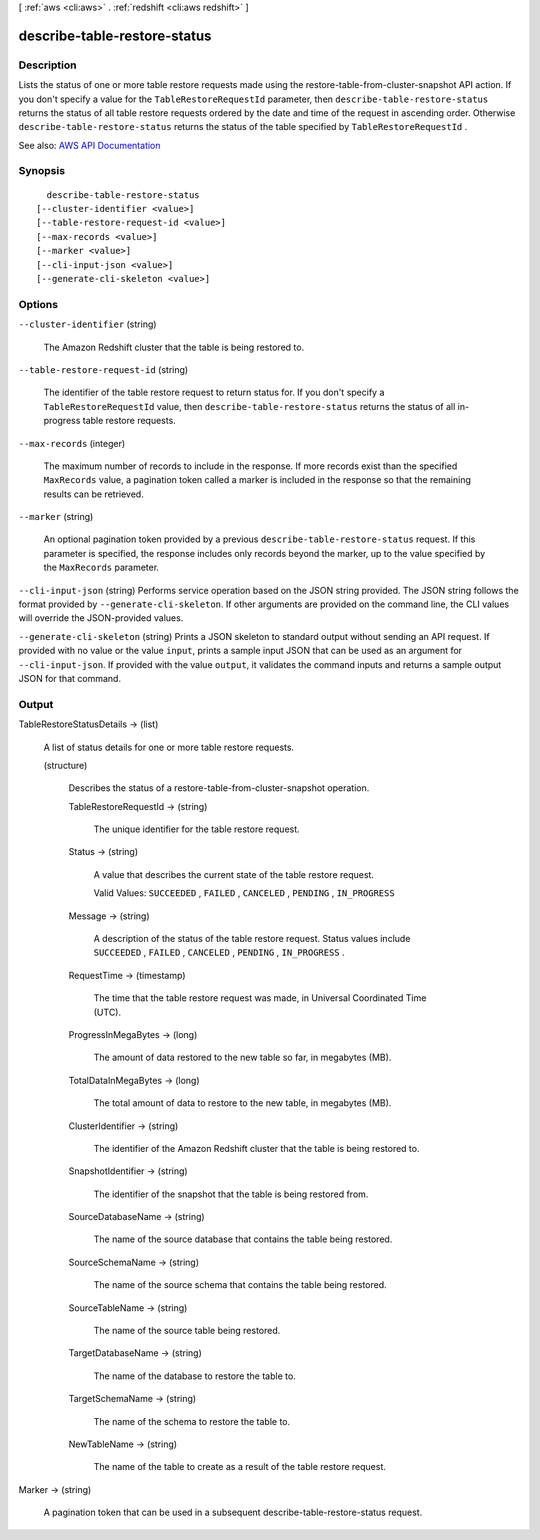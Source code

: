 [ :ref:`aws <cli:aws>` . :ref:`redshift <cli:aws redshift>` ]

.. _cli:aws redshift describe-table-restore-status:


*****************************
describe-table-restore-status
*****************************



===========
Description
===========



Lists the status of one or more table restore requests made using the  restore-table-from-cluster-snapshot API action. If you don't specify a value for the ``TableRestoreRequestId`` parameter, then ``describe-table-restore-status`` returns the status of all table restore requests ordered by the date and time of the request in ascending order. Otherwise ``describe-table-restore-status`` returns the status of the table specified by ``TableRestoreRequestId`` .



See also: `AWS API Documentation <https://docs.aws.amazon.com/goto/WebAPI/redshift-2012-12-01/DescribeTableRestoreStatus>`_


========
Synopsis
========

::

    describe-table-restore-status
  [--cluster-identifier <value>]
  [--table-restore-request-id <value>]
  [--max-records <value>]
  [--marker <value>]
  [--cli-input-json <value>]
  [--generate-cli-skeleton <value>]




=======
Options
=======

``--cluster-identifier`` (string)


  The Amazon Redshift cluster that the table is being restored to.

  

``--table-restore-request-id`` (string)


  The identifier of the table restore request to return status for. If you don't specify a ``TableRestoreRequestId`` value, then ``describe-table-restore-status`` returns the status of all in-progress table restore requests.

  

``--max-records`` (integer)


  The maximum number of records to include in the response. If more records exist than the specified ``MaxRecords`` value, a pagination token called a marker is included in the response so that the remaining results can be retrieved.

  

``--marker`` (string)


  An optional pagination token provided by a previous ``describe-table-restore-status`` request. If this parameter is specified, the response includes only records beyond the marker, up to the value specified by the ``MaxRecords`` parameter.

  

``--cli-input-json`` (string)
Performs service operation based on the JSON string provided. The JSON string follows the format provided by ``--generate-cli-skeleton``. If other arguments are provided on the command line, the CLI values will override the JSON-provided values.

``--generate-cli-skeleton`` (string)
Prints a JSON skeleton to standard output without sending an API request. If provided with no value or the value ``input``, prints a sample input JSON that can be used as an argument for ``--cli-input-json``. If provided with the value ``output``, it validates the command inputs and returns a sample output JSON for that command.



======
Output
======

TableRestoreStatusDetails -> (list)

  

  A list of status details for one or more table restore requests.

  

  (structure)

    

    Describes the status of a  restore-table-from-cluster-snapshot operation.

    

    TableRestoreRequestId -> (string)

      

      The unique identifier for the table restore request.

      

      

    Status -> (string)

      

      A value that describes the current state of the table restore request.

       

      Valid Values: ``SUCCEEDED`` , ``FAILED`` , ``CANCELED`` , ``PENDING`` , ``IN_PROGRESS``  

      

      

    Message -> (string)

      

      A description of the status of the table restore request. Status values include ``SUCCEEDED`` , ``FAILED`` , ``CANCELED`` , ``PENDING`` , ``IN_PROGRESS`` .

      

      

    RequestTime -> (timestamp)

      

      The time that the table restore request was made, in Universal Coordinated Time (UTC).

      

      

    ProgressInMegaBytes -> (long)

      

      The amount of data restored to the new table so far, in megabytes (MB).

      

      

    TotalDataInMegaBytes -> (long)

      

      The total amount of data to restore to the new table, in megabytes (MB).

      

      

    ClusterIdentifier -> (string)

      

      The identifier of the Amazon Redshift cluster that the table is being restored to.

      

      

    SnapshotIdentifier -> (string)

      

      The identifier of the snapshot that the table is being restored from.

      

      

    SourceDatabaseName -> (string)

      

      The name of the source database that contains the table being restored.

      

      

    SourceSchemaName -> (string)

      

      The name of the source schema that contains the table being restored.

      

      

    SourceTableName -> (string)

      

      The name of the source table being restored.

      

      

    TargetDatabaseName -> (string)

      

      The name of the database to restore the table to.

      

      

    TargetSchemaName -> (string)

      

      The name of the schema to restore the table to.

      

      

    NewTableName -> (string)

      

      The name of the table to create as a result of the table restore request.

      

      

    

  

Marker -> (string)

  

  A pagination token that can be used in a subsequent  describe-table-restore-status request.

  

  

